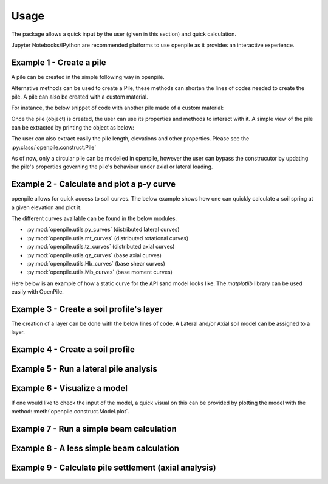 
.. _usage:

-----
Usage
-----

The package allows a quick input by the user (given in this section) and quick calculation. 

Jupyter Notebooks/IPython are recommended platforms to use openpile as it provides 
an interactive experience. 

.. _Ex1-create_a_pile:

Example 1 - Create a pile 
=========================

A pile can be created in the simple following way in openpile. 

.. doctest::

    >>> # import the Pile object from the construct module
    >>> from openpile.construct import Pile, CircularPileSection
    
    >>> # Create a Pile
    >>> pile = Pile(name = "",
    ...         material='Steel',
    ...         sections=[
    ...             CircularPileSection(
    ...                 top=0, 
    ...                 bottom=-10, 
    ...                 diameter=7.5, 
    ...                 thickness=0.07
    ...             ),
    ...             CircularPileSection(
    ...                 top=-10, 
    ...                 bottom=-40, 
    ...                 diameter=7.5, 
    ...                 thickness=0.08
    ...             ),
    ...         ]
    ...     )

    >>> # Print the pile data
    >>> print(pile)
       Elevation [m]  Diameter [m]  Wall thickness [m]  Area [m2]     I [m4]
    0            0.0           7.5                0.07   1.633942  11.276204
    1          -10.0           7.5                0.07   1.633942  11.276204
    2          -10.0           7.5                0.08   1.864849  12.835479
    3          -40.0           7.5                0.08   1.864849  12.835479

Alternative methods can be used to create a Pile, these methods can shorten the lines of codes needed to create the pile.
A pile can also be created with a custom material.

For instance, the below snippet of code with another pile made of a custom material:

.. doctest::

    >>> # create a custom material
    >>> from openpile.materials import PileMaterial
    >>> my_concrete = PileMaterial(
    ...     name="Concrete",
    ...     uw=24,
    ...     E=30e6,
    ...     nu=0.2,
    ... )

    >>> # create pile
    >>> p = Pile.create_tubular(
    ...     name="<pile name>", top_elevation=0, bottom_elevation=-40, diameter=10, wt=0.050, material=my_concrete
    ... )
    >>> print(p)
       Elevation [m]  Diameter [m]  Wall thickness [m]  Area [m2]     I [m4]
    0            0.0          10.0                0.05   1.562942  19.342388
    1          -40.0          10.0                0.05   1.562942  19.342388


Once the pile (object) is created, the user can use its properties and methods to interact with it. 
A simple view of the pile can be extracted by printing the object as below: 


The user can also extract easily the pile length, elevations and other properties.
Please see the :py:class:`openpile.construct.Pile`


As of now, only a circular pile can be modelled in openpile, however the user can bypass 
the construcutor by updating the pile's properties governing the pile's behaviour under 
axial or lateral loading.

.. versionadded:: 1.0.0
    The user cannot anymore override the young modulus `E` but we can now create custom PileMaterial 
    via :py:meth:`openpile.materials.PileMaterial.custom()`

.. versionadded:: 1.0.0
    The user cannot anymore override the pile width or the second moment of area `I`  but 
    we can now create a custom PileSegment object by creating a subclass of the 
    class :py:class:`openpile.materials.PileSegment`. 

.. todo: add a doctest with the PileSegment class
.. todo: add a doctest with the PileMaterial class


.. _Ex2-plot_a_pycurve:

Example 2 - Calculate and plot a p-y curve 
==========================================

openpile allows for quick access to soil curves. The below example shows
how one can quickly calculate a soil spring at a given elevation and plot it.

The different curves available can be found in the below modules.

* :py:mod:`openpile.utils.py_curves` (distributed lateral curves)
* :py:mod:`openpile.utils.mt_curves` (distributed rotational curves)
* :py:mod:`openpile.utils.tz_curves` (distributed axial curves)
* :py:mod:`openpile.utils.qz_curves` (base axial curves)
* :py:mod:`openpile.utils.Hb_curves` (base shear curves)
* :py:mod:`openpile.utils.Mb_curves` (base moment curves)

Here below is an example of how a static curve for the 
API sand model looks like. The `matplotlib` library can be used
easily with OpenPile.

.. plot:: 
    
    # import p-y curve for api_sand from openpile.utils
    from openpile.utils.py_curves import api_sand

    y, p = api_sand(sig=50, # vertical stress in kPa 
                    X = 5, # depth in meter
                    phi = 35, # internal angle of friction 
                    D = 5, # the pile diameter
                    below_water_table=True, # use initial subgrade modulus under water
                    kind="static", # static curve
                    )

    # create a plot of the results with Matplotlib
    import matplotlib.pyplot as plt

    # use matplotlib to visual the soil curve
    plt.plot(y,p)
    plt.ylabel('p [kN/m]')
    plt.xlabel('y [m]')



.. _Ex3-create_a_layer:

Example 3 - Create a soil profile's layer 
=========================================

The creation of a layer can be done with the below lines of code. 
A Lateral and/or Axial soil model can be assigned to a layer.

.. doctest::

    >>> from openpile.construct import Layer
    >>> from openpile.soilmodels import API_clay
        
    >>> # Create a layer
    >>> layer1 = Layer(name='Soft Clay',
    ...             top=0,
    ...             bottom=-10,
    ...             weight=18,
    ...             lateral_model=API_clay(Su=[30,35], eps50=[0.01, 0.02], kind="static"), )

    >>> print(layer1) # doctest: +NORMALIZE_WHITESPACE
    Name: Soft Clay
    Elevation: (0.0) - (-10.0) m
    Weight: 18.0 kN/m3
    Lateral model:   API clay
       Su = 30.0-35.0 kPa
       eps50 = 0.01-0.02
       static curves
       ext: None
    Axial model: None


.. _Ex4-create_a_soilprofile:

Example 4 - Create a soil profile 
=================================

.. doctest::

    >>> from openpile.construct import SoilProfile, Layer
    >>> from openpile.soilmodels import API_sand, API_clay

    >>> # Create a 40m deep offshore Soil Profile with a 15m water column
    >>> sp = SoilProfile(
    ...     name="Offshore Soil Profile",
    ...     top_elevation=0,
    ...     water_line=15,
    ...     layers=[
    ...         Layer(
    ...             name='medium dense sand',
    ...             top=0,
    ...             bottom=-20,
    ...             weight=18,
    ...             lateral_model= API_sand(phi=33, kind="cyclic")
    ...         ),
    ...         Layer(
    ...             name='firm clay',
    ...             top=-20,
    ...             bottom=-40,
    ...             weight=18,
    ...             lateral_model= API_clay(Su=[50, 70], eps50=0.015, kind="cyclic")
    ...         ),
    ...     ]
    ... )

    >>> print(sp) # doctest: +NORMALIZE_WHITESPACE
    Layer 1
    ------------------------------
    Name: medium dense sand
    Elevation: (0.0) - (-20.0) m
    Weight: 18.0 kN/m3
    Lateral model: 	API sand
        phi = 33.0°
        cyclic curves
        ext: None
    Axial model: None
    ~~~~~~~~~~~~~~~~~~~~~~~~~~~~~~
    Layer 2
    ------------------------------
    Name: firm clay
    Elevation: (-20.0) - (-40.0) m
    Weight: 18.0 kN/m3
    Lateral model: 	API clay
        Su = 50.0-70.0 kPa
        eps50 = 0.015
        cyclic curves
        ext: None
    Axial model: None
    ~~~~~~~~~~~~~~~~~~~~~~~~~~~~~~


.. _Ex5-run_winkler:

Example 5 - Run a lateral pile analysis
=======================================

.. plot::
    :context:

    >>> from openpile.construct import Pile, SoilProfile, Layer, Model
    >>> from openpile.soilmodels import API_clay, API_sand
    >>> 
    >>> p = Pile.create_tubular(
    ...     name="<pile name>", top_elevation=0, bottom_elevation=-40, diameter=7.5, wt=0.075
    ... )
    >>> 
    >>> # Create a 40m deep offshore Soil Profile with a 15m water column
    >>> sp = SoilProfile(
    ...     name="Offshore Soil Profile",
    ...     top_elevation=0,
    ...     water_line=15,
    ...     layers=[
    ...         Layer(
    ...             name="medium dense sand",
    ...             top=0,
    ...             bottom=-20,
    ...             weight=18,
    ...             lateral_model=API_sand(phi=33, kind="cyclic"),
    ...         ),
    ...         Layer(
    ...             name="firm clay",
    ...             top=-20,
    ...             bottom=-40,
    ...             weight=18,
    ...             lateral_model=API_clay(Su=[50, 70], eps50=0.015, kind="cyclic"),
    ...         ),
    ...     ],
    ... )
    >>> 
    >>> # Create Model
    >>> M = Model(name="<model name>", pile=p, soil=sp)
    >>> 
    >>> # Apply bottom fixity along z-axis
    >>> M.set_support(elevation=-40, Tz=True)
    >>> # Apply axial and lateral loads
    >>> M.set_pointload(elevation=0, Pz=-20e3, Py=5e3)
    >>> 
    >>> # Run analysis
    >>> result = M.solve()
    Converged at iteration no. 2
    >>> 
    >>> # plot the results
    >>> result.plot()

.. _Ex6-check_model:

Example 6 - Visualize a model 
=============================

If one would like to check the input of the model, a quick visual on this
can be provided by plotting the model with the method: :meth:`openpile.construct.Model.plot`.

.. plot::
    :context: close-figs

    >>> # Create Model
    >>> M = Model(name="<model name>", pile=p, soil=sp)
    >>> # Apply bottom fixity along z-axis
    >>> M.set_support(elevation=-40, Tz=True)
    >>> # Apply axial and lateral loads
    >>> M.set_pointload(elevation=0, Pz=-20e3, Py=5e3)
    >>> # Plot the Model
    >>> M.plot()


.. _Ex7-simple_beam_calculation:

Example 7 - Run a simple beam calculation
=========================================

.. plot::

    #imports
    from openpile.construct import Pile, Model
    #create a tubular pile
    p = Pile.create_tubular(name="Simple tubular pile", top_elevation=10, bottom_elevation=0, diameter=0.1, wt=0.01)
    # create a model with this pile we just created
    m = Model(name="Beam calculation", pile=p, coarseness=0.2)
    # create boundary conditions
    m.set_support(10, Ty=True )
    m.set_support(0, Tz=True, Ty=True)
    m.set_pointload(elevation=5, Py=1)
    #run solver and plot result
    result = m.solve()
    
    #closed form solution is max_deflection = PL^3/(48EI)
    normalized_deflection = result.deflection['Deflection [m]']*(48*p.E*p.sections[0].second_moment_of_area)/10**3
    import matplotlib.pyplot as plt
    _, axs = plt.subplots(nrows=1, ncols=2, figsize=(8,5))
    m.plot(ax=axs[0])
    axs[1].plot(normalized_deflection, result.deflection['Elevation [m]'] )
    axs[1].set_xlabel("Normzalized Deflection $\delta_n=\dfrac{\delta \cdot 48 EI}{PL^3}$")
    axs[1].set_ylim(axs[0].get_ylim())
    axs[1].set_title('Results against\nclosed-form solution')
    axs[1].grid()

.. _Ex8-beam_calculation:

Example 8 - A less simple beam calculation
==========================================

.. plot::

    #imports
    from openpile.construct import Pile, Model
    #create a tubular pile
    p = Pile.create_tubular(name="Simple tubular pile", top_elevation=10, bottom_elevation=0, diameter=1, wt=0.1)
    print(p)
    # create a model with this pile we just created
    m = Model(name="Beam calculation", pile=p)
    # create boundary conditions with fixed rotation
    m.set_support(10, Rx=True,Ty=True, )
    m.set_support(0, Tz=True, Ty=True, Rx=True)
    m.set_pointload(elevation=5, Py=1)
    m.set_pointload(elevation=10, Pz=-1)
    m.plot()
    #run solver and plot result
    result = m.solve()
    result.plot()


Example 9 - Calculate pile settlement (axial analysis)
======================================================

.. plot::

    from openpile.construct import Pile, SoilProfile, Layer, Model
    from openpile.soilmodels import API_clay_axial, API_sand_axial, API_clay, API_sand
    # Create a 20m deep offshore XL pile with a 15m water column
    p = Pile.create_tubular(
        name="", top_elevation=0, bottom_elevation=-20, diameter=7.5, wt=0.075
    )
    # Create a 20m deep offshore Soil Profile with a 15m water column
    sp = SoilProfile(
        name="Offshore Soil Profile",
        top_elevation=0,
        water_line=15,
        layers=[
            Layer(
                name="medium dense sand",
                top=0,
                bottom=-20,
                weight=18,
                axial_model=API_sand_axial(delta=28),
            ),
        ],
    )
    # Create Model
    M = Model(name="", pile=p, soil=sp)
    # Apply fixity along lateral axis
    M.set_support(elevation=-20, Ty=True)
    M.set_support(elevation=0, Ty=True)
    # Apply axial load
    M.set_pointdisplacement(elevation=0, Tz=-1)
    # Run analysis
    result = M.solve()
    result.plot_axial_results()

